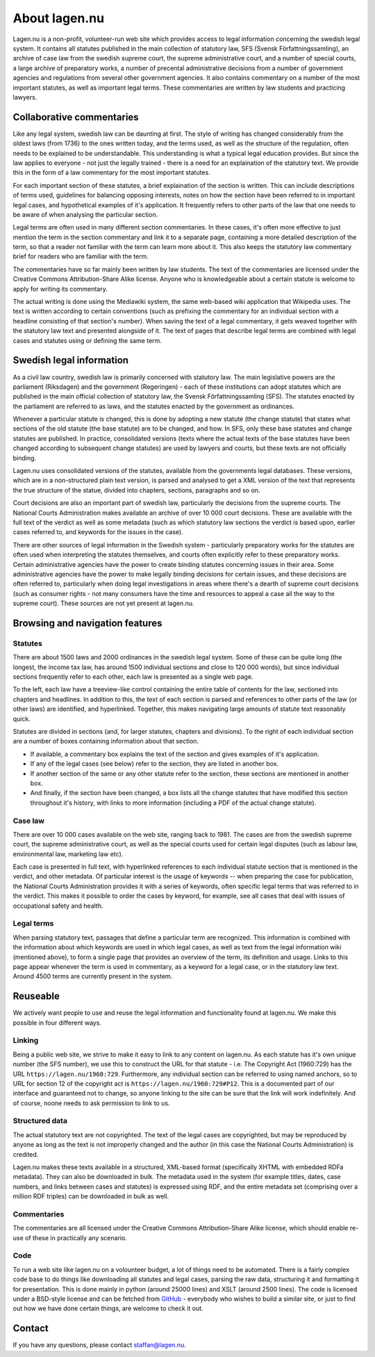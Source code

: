 About lagen.nu
==============

Lagen.nu is a non-profit, volunteer-run web site which provides access
to legal information concerning the swedish legal system. It contains
all statutes published in the main collection of statutory law, SFS
(Svensk Författningssamling), an archive of case law from the swedish
supreme court, the supreme administrative court, and a number of
special courts, a large archive of preparatory works, a number of
precental administrative decisions from a number of government
agencies and regulations from several other government agencies. It
also contains commentary on a number of the most important statutes,
as well as important legal terms. These commentaries are written by
law students and practicing lawyers.

Collaborative commentaries
--------------------------

Like any legal system, swedish law can be daunting at first. The style
of writing has changed considerably from the oldest laws (from 1736)
to the ones written today, and the terms used, as well as the
structure of the regulation, often needs to be explained to be
understandable. This understanding is what a typical legal education
provides. But since the law applies to everyone - not just the legally
trained - there is a need for an explaination of the statutory
text. We provide this in the form of a law commentary for the most
important statutes.

For each important section of these statutes, a brief
explaination of the section is written. This can include
descriptions of terms used, guidelines for balancing opposing
interests, notes on how the section have been referred to in
important legal cases, and hypothetical examples of it's
application. It frequently refers to other parts of the law that
one needs to be aware of when analysing the particular section.

Legal terms are often used in many different section
commentaries. In these cases, it's often more effective to just
mention the term in the section commentary and link it to a
separate page, containing a more detailed description of the term,
so that a reader not familiar with the term can learn more about
it. This also keeps the statutory law commentary brief for readers
who are familiar with the term.

The commentaries have so far mainly been written by law
students. The text of the commentaries are licensed under the
Creative Commons Attribution-Share Alike license. Anyone who is
knowledgeable about a certain statute is welcome to apply for
writing its commentary.

The actual writing is done using the Mediawiki system, the same
web-based wiki application that Wikipedia uses. The text is
written according to certain conventions (such as prefixing the
commentary for an individual section with a headline consisting of
that section's number). When saving the text of a legal
commentary, it gets weaved together with the statutory law text
and presented alongside of it. The text of pages that describe
legal terms are combined with legal cases and statutes using or
defining the same term.

Swedish legal information
-------------------------

As a civil law country, swedish law is primarily concerned with
statutory law. The main legislative powers are the parliament
(Riksdagen) and the government (Regeringen) - each of these
institutions can adopt statutes which are published in the main
official collection of statutory law, the Svensk
Författningssamling (SFS). The statutes enacted by the parliament
are referred to as laws, and the statutes enacted by the
government as ordinances.

Whenever a particular statute is changed, this is done by
adopting a new statute (the change statute) that states what
sections of the old statute (the base statute) are to be changed,
and how. In SFS, only these base statutes and change statutes are
published. In practice, consolidated versions (texts where the
actual texts of the base statutes have been changed according to
subsequent change statutes) are used by lawyers and courts, but
these texts are not officially binding.

Lagen.nu uses consolidated versions of the statutes, available
from the governments legal databases. These versions, which are in
a non-structured plain text version, is parsed and analysed to get
a XML version of the text that represents the true structure of
the statue, divided into chapters, sections, paragraphs and so on.

Court decisions are also an important part of swedish law,
particularly the decisions from the supreme courts. The National
Courts Administration makes available an archive of over 10 000
court decisions. These are available with the full text of the
verdict as well as some metadata (such as which statutory law
sections the verdict is based upon, earlier cases referred to, and
keywords for the issues in the case).

There are other sources of legal information in the Swedish
system - particularly preparatory works for the statutes are often
used when interpreting the statutes themselves, and courts often
explicitly refer to these preparatory works. Certain
administrative agencies have the power to create binding statutes
concerning issues in their area. Some administrative agencies have
the power to make legally binding decisions for certain issues,
and these decisions are often referred to, particularly when doing
legal investigations in areas where there's a dearth of supreme
court decisions (such as consumer rights - not many consumers have
the time and resources to appeal a case all the way to the supreme
court). These sources are not yet present at lagen.nu.

Browsing and navigation features
--------------------------------

Statutes
^^^^^^^^

There are about 1500 laws and 2000 ordinances in the swedish
legal system. Some of these can be quite long (the longest, the
income tax law, has around 1500 individual sections and close to
120 000 words), but since individual sections frequently refer to
each other, each law is presented as a single web page.

To the left, each law have a treeview-like control containing
the entire table of contents for the law, sectioned into chapters
and headlines. In addition to this, the text of each section is
parsed and references to other parts of the law (or other laws)
are identified, and hyperlinked. Together, this makes navigating
large amounts of statute text reasonably quick.

Statutes are divided in sections (and, for larger statutes,
chapters and divisions). To the right of each individual section
are a number of boxes containing information about that
section.

* If available, a commentary box explains the text of the
  section and gives examples of it's application.
* If any of the legal cases (see below) refer to the section,
  they are listed in another box.
* If another section of the same
  or any other statute refer to the section, these sections are
  mentioned in another box.
* And finally, if the section have been changed, a box lists
  all the change statutes that have modified this section
  throughout it's history, with links to more information
  (including a PDF of the actual change statute).

Case law
^^^^^^^^

There are over 10 000 cases available on the web site, ranging
back to 1981. The cases are from the swedish supreme court, the
supreme administrative court, as well as the special courts used
for certain legal disputes (such as labour law, environmental law,
marketing law etc).

Each case is presented in full text, with hyperlinked
references to each individual statute section that is mentioned in
the verdict, and other metadata. Of particular interest is the
usage of keywords -- when preparing the case for publication, the
National Courts Administration provides it with a series of
keywords, often specific legal terms that was referred to in the
verdict. This makes it possible to order the cases by keyword, for
example, see all cases that deal with issues of occupational
safety and health.

Legal terms
^^^^^^^^^^^

When parsing statutory text, passages that define a particular
term are recognized. This information is combined with the
information about which keywords are used in which legal cases, as
well as text from the legal information wiki (mentioned above), to
form a single page that provides an overview of the term, its
definition and usage. Links to this page appear whenever the term
is used in commentary, as a keyword for a legal case, or in the
statutory law text. Around 4500 terms are currently present in the
system.

Reuseable
---------

We actively want people to use and reuse the legal information
and functionality found at lagen.nu. We make this possible in four
different ways.

Linking
^^^^^^^

Being a public web site, we strive to make it easy to link to
any content on lagen.nu. As each statute has it's own unique
number (the SFS number), we use this to construct the URL for that
statute - i.e. The Copyright Act (1960:729) has the URL
``https://lagen.nu/1960:729``. Furthermore, any
individual section can be referred to using named anchors, so to
URL for section 12 of the copyright act is
``https://lagen.nu/1960:729#P12``. This is a documented
part of our interface and guaranteed not to change, so anyone
linking to the site can be sure that the link will work
indefinitely. And of course, noone needs to ask permission to link
to us.

Structured data
^^^^^^^^^^^^^^^

The actual statutory text are not copyrighted. The text of the
legal cases are copyrighted, but may be reproduced by anyone as
long as the text is not improperly changed and the author (in this
case the National Courts Administration) is credited.

Lagen.nu makes these texts available in a structured, XML-based format
(specifically XHTML with embedded RDFa metadata). They can also be
downloaded in bulk. The metadata used in the system (for example
titles, dates, case numbers, and links between cases and statutes) is
expressed using RDF, and the entire metadata set (comprising over a
million RDF triples) can be downloaded in bulk as well.

Commentaries
^^^^^^^^^^^^

The commentaries are all licensed under the Creative Commons
Attribution-Share Alike license, which should enable re-use of
these in practically any scenario.

Code
^^^^

To run a web site like lagen.nu on a volounteer budget, a lot of
things need to be automated. There is a fairly complex code base to do
things like downloading all statutes and legal cases, parsing the raw
data, structuring it and formatting it for presentation. This is done
mainly in python (around 25000 lines) and XSLT (around 2500
lines). The code is licensed under a BSD-style license and can be
fetched from `GitHub <https://github.com/staffanm/ferenda/>`_ -
everybody who wishes to build a similar site, or just to find out how
we have done certain things, are welcome to check it out.

Contact
-------

If you have any questions, please contact staffan@lagen.nu. 
